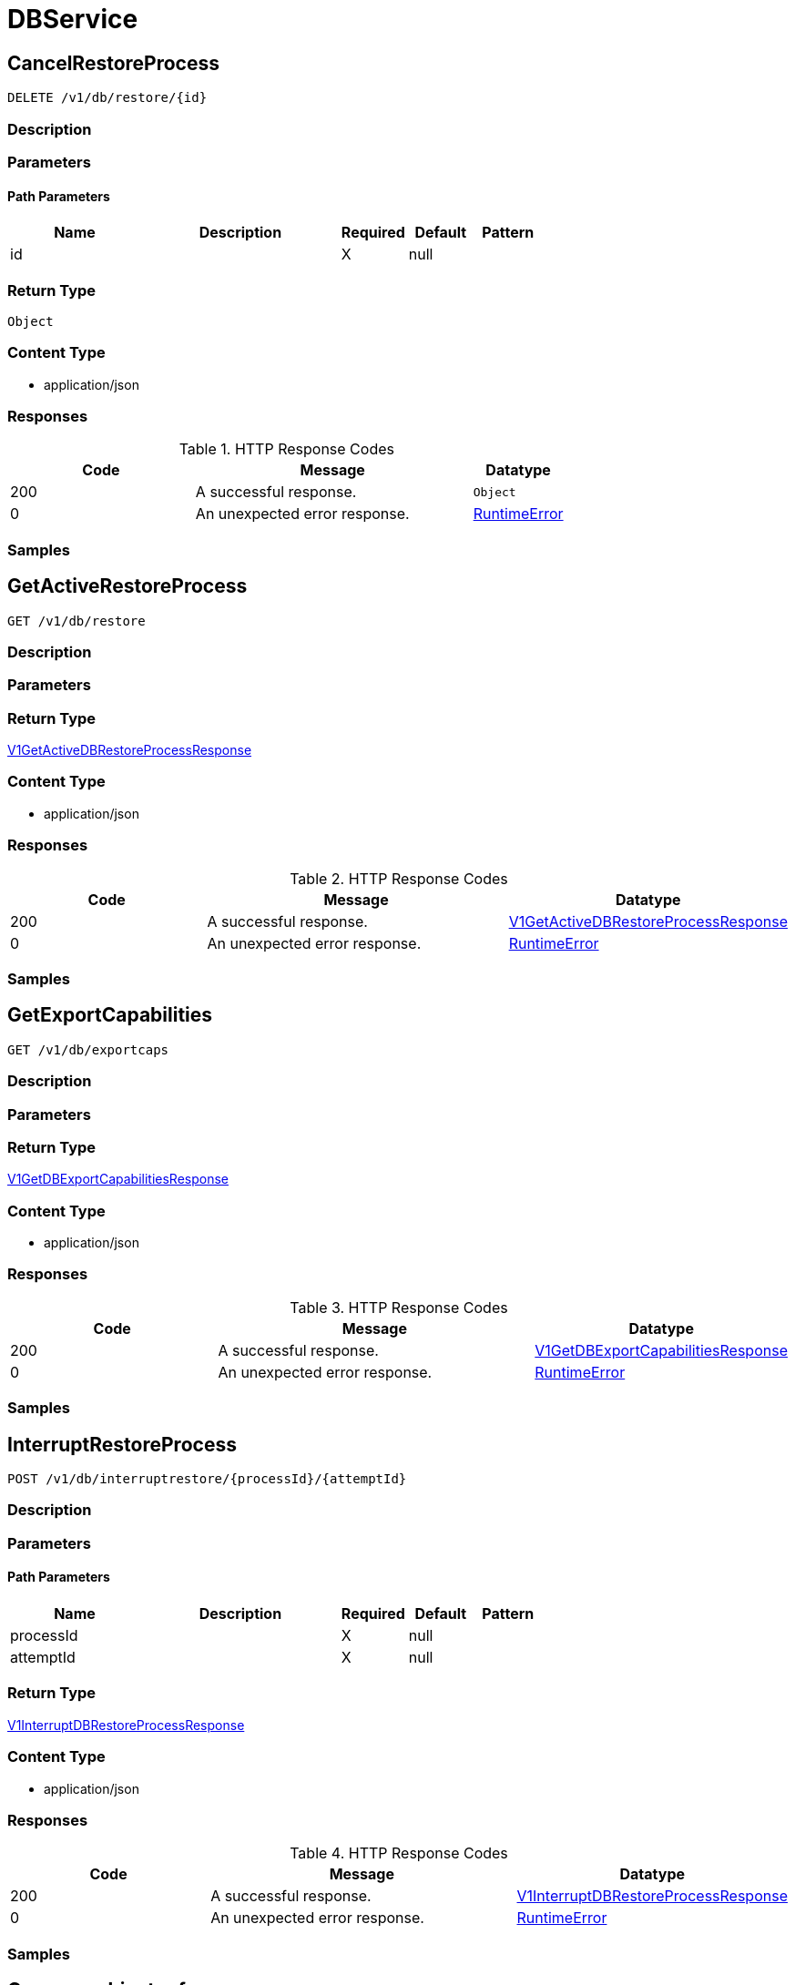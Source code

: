 // Auto-generated by scripts. Do not edit.
:_mod-docs-content-type: ASSEMBLY
:context: DBService



[id="DBService_{context}"]
= DBService

:toc: macro
:toc-title:

toc::[]



[id="DBServiceCancelRestoreProcess_{context}"]
== CancelRestoreProcess

`DELETE /v1/db/restore/{id}`



=== Description







=== Parameters

==== Path Parameters

[cols="2,3,1,1,1"]
|===
|Name| Description| Required| Default| Pattern

| id
|
| X
| null
|

|===






=== Return Type


`Object`


=== Content Type

* application/json

=== Responses

.HTTP Response Codes
[cols="2,3,1"]
|===
| Code | Message | Datatype


| 200
| A successful response.
|  `Object`


| 0
| An unexpected error response.
|  <<RuntimeError_{context}, RuntimeError>>

|===

=== Samples









ifdef::internal-generation[]
=== Implementation



endif::internal-generation[]


[id="DBServiceGetActiveRestoreProcess_{context}"]
== GetActiveRestoreProcess

`GET /v1/db/restore`



=== Description







=== Parameters







=== Return Type

<<V1GetActiveDBRestoreProcessResponse_{context}, V1GetActiveDBRestoreProcessResponse>>


=== Content Type

* application/json

=== Responses

.HTTP Response Codes
[cols="2,3,1"]
|===
| Code | Message | Datatype


| 200
| A successful response.
|  <<V1GetActiveDBRestoreProcessResponse_{context}, V1GetActiveDBRestoreProcessResponse>>


| 0
| An unexpected error response.
|  <<RuntimeError_{context}, RuntimeError>>

|===

=== Samples









ifdef::internal-generation[]
=== Implementation



endif::internal-generation[]


[id="DBServiceGetExportCapabilities_{context}"]
== GetExportCapabilities

`GET /v1/db/exportcaps`



=== Description







=== Parameters







=== Return Type

<<V1GetDBExportCapabilitiesResponse_{context}, V1GetDBExportCapabilitiesResponse>>


=== Content Type

* application/json

=== Responses

.HTTP Response Codes
[cols="2,3,1"]
|===
| Code | Message | Datatype


| 200
| A successful response.
|  <<V1GetDBExportCapabilitiesResponse_{context}, V1GetDBExportCapabilitiesResponse>>


| 0
| An unexpected error response.
|  <<RuntimeError_{context}, RuntimeError>>

|===

=== Samples









ifdef::internal-generation[]
=== Implementation



endif::internal-generation[]


[id="DBServiceInterruptRestoreProcess_{context}"]
== InterruptRestoreProcess

`POST /v1/db/interruptrestore/{processId}/{attemptId}`



=== Description







=== Parameters

==== Path Parameters

[cols="2,3,1,1,1"]
|===
|Name| Description| Required| Default| Pattern

| processId
|
| X
| null
|

| attemptId
|
| X
| null
|

|===






=== Return Type

<<V1InterruptDBRestoreProcessResponse_{context}, V1InterruptDBRestoreProcessResponse>>


=== Content Type

* application/json

=== Responses

.HTTP Response Codes
[cols="2,3,1"]
|===
| Code | Message | Datatype


| 200
| A successful response.
|  <<V1InterruptDBRestoreProcessResponse_{context}, V1InterruptDBRestoreProcessResponse>>


| 0
| An unexpected error response.
|  <<RuntimeError_{context}, RuntimeError>>

|===

=== Samples









ifdef::internal-generation[]
=== Implementation



endif::internal-generation[]


[id="common-object-reference_{context}"]
== Common object reference



[id="DBExportManifestEncodingType_{context}"]
=== _DBExportManifestEncodingType_
 

The encoding of the file data in the restore body, usually for compression purposes.




[.fields-DBExportManifestEncodingType]
[cols="1"]
|===
| Enum Values

| UNKNOWN
| UNCOMPREESSED
| DEFLATED

|===


[id="DBRestoreProcessStatusResumeInfo_{context}"]
=== _DBRestoreProcessStatusResumeInfo_
 




[.fields-DBRestoreProcessStatusResumeInfo]
[cols="2,1,1,2,4,1"]
|===
| Field Name| Required| Nullable | Type| Description | Format

| pos
| 
| 
|   String  
| 
| int64    

|===



[id="DBRestoreRequestHeaderLocalFileInfo_{context}"]
=== _DBRestoreRequestHeaderLocalFileInfo_
 

LocalFileInfo provides information about the file on the local machine of the user initiating the restore
process, in order to provide information to other users about ongoing restore processes.


[.fields-DBRestoreRequestHeaderLocalFileInfo]
[cols="2,1,1,2,4,1"]
|===
| Field Name| Required| Nullable | Type| Description | Format

| path
| 
| 
|   String  
| The full path of the file.
|     

| bytesSize
| 
| 
|   String  
| The size of the file, in bytes. 0 if unknown.
| int64    

|===



[id="ProtobufAny_{context}"]
=== _ProtobufAny_
 

`Any` contains an arbitrary serialized protocol buffer message along with a
URL that describes the type of the serialized message.

Protobuf library provides support to pack/unpack Any values in the form
of utility functions or additional generated methods of the Any type.

Example 1: Pack and unpack a message in C++.

    Foo foo = ...;
    Any any;
    any.PackFrom(foo);
    ...
    if (any.UnpackTo(&foo)) {
      ...
    }

Example 2: Pack and unpack a message in Java.

    Foo foo = ...;
    Any any = Any.pack(foo);
    ...
    if (any.is(Foo.class)) {
      foo = any.unpack(Foo.class);
    }
    // or ...
    if (any.isSameTypeAs(Foo.getDefaultInstance())) {
      foo = any.unpack(Foo.getDefaultInstance());
    }

 Example 3: Pack and unpack a message in Python.

    foo = Foo(...)
    any = Any()
    any.Pack(foo)
    ...
    if any.Is(Foo.DESCRIPTOR):
      any.Unpack(foo)
      ...

 Example 4: Pack and unpack a message in Go

     foo := &pb.Foo{...}
     any, err := anypb.New(foo)
     if err != nil {
       ...
     }
     ...
     foo := &pb.Foo{}
     if err := any.UnmarshalTo(foo); err != nil {
       ...
     }

The pack methods provided by protobuf library will by default use
'type.googleapis.com/full.type.name' as the type URL and the unpack
methods only use the fully qualified type name after the last '/'
in the type URL, for example "foo.bar.com/x/y.z" will yield type
name "y.z".

==== JSON representation
The JSON representation of an `Any` value uses the regular
representation of the deserialized, embedded message, with an
additional field `@type` which contains the type URL. Example:

    package google.profile;
    message Person {
      string first_name = 1;
      string last_name = 2;
    }

    {
      "@type": "type.googleapis.com/google.profile.Person",
      "firstName": <string>,
      "lastName": <string>
    }

If the embedded message type is well-known and has a custom JSON
representation, that representation will be embedded adding a field
`value` which holds the custom JSON in addition to the `@type`
field. Example (for message [google.protobuf.Duration][]):

    {
      "@type": "type.googleapis.com/google.protobuf.Duration",
      "value": "1.212s"
    }


[.fields-ProtobufAny]
[cols="2,1,1,2,4,1"]
|===
| Field Name| Required| Nullable | Type| Description | Format

| typeUrl
| 
| 
|   String  
| A URL/resource name that uniquely identifies the type of the serialized protocol buffer message. This string must contain at least one \"/\" character. The last segment of the URL's path must represent the fully qualified name of the type (as in `path/google.protobuf.Duration`). The name should be in a canonical form (e.g., leading \".\" is not accepted).  In practice, teams usually precompile into the binary all types that they expect it to use in the context of Any. However, for URLs which use the scheme `http`, `https`, or no scheme, one can optionally set up a type server that maps type URLs to message definitions as follows:  * If no scheme is provided, `https` is assumed. * An HTTP GET on the URL must yield a [google.protobuf.Type][]   value in binary format, or produce an error. * Applications are allowed to cache lookup results based on the   URL, or have them precompiled into a binary to avoid any   lookup. Therefore, binary compatibility needs to be preserved   on changes to types. (Use versioned type names to manage   breaking changes.)  Note: this functionality is not currently available in the official protobuf release, and it is not used for type URLs beginning with type.googleapis.com. As of May 2023, there are no widely used type server implementations and no plans to implement one.  Schemes other than `http`, `https` (or the empty scheme) might be used with implementation specific semantics.
|     

| value
| 
| 
|   byte[]  
| Must be a valid serialized protocol buffer of the above specified type.
| byte    

|===



[id="RuntimeError_{context}"]
=== _RuntimeError_
 




[.fields-RuntimeError]
[cols="2,1,1,2,4,1"]
|===
| Field Name| Required| Nullable | Type| Description | Format

| error
| 
| 
|   String  
| 
|     

| code
| 
| 
|   Integer  
| 
| int32    

| message
| 
| 
|   String  
| 
|     

| details
| 
| 
|   List   of <<ProtobufAny_{context}, ProtobufAny>>
| 
|     

|===



[id="V1DBExportFormat_{context}"]
=== _V1DBExportFormat_
 

DBExportFormat describes a format (= a collection of files) for the database export.


[.fields-V1DBExportFormat]
[cols="2,1,1,2,4,1"]
|===
| Field Name| Required| Nullable | Type| Description | Format

| formatName
| 
| 
|   String  
| 
|     

| files
| 
| 
|   List   of <<V1DBExportFormatFile_{context}, V1DBExportFormatFile>>
| 
|     

|===



[id="V1DBExportFormatFile_{context}"]
=== _V1DBExportFormatFile_
 




[.fields-V1DBExportFormatFile]
[cols="2,1,1,2,4,1"]
|===
| Field Name| Required| Nullable | Type| Description | Format

| name
| 
| 
|   String  
| 
|     

| optional
| 
| 
|   Boolean  
| 
|     

|===



[id="V1DBExportManifest_{context}"]
=== _V1DBExportManifest_
 

A DB export manifest describes the file contents of a restore request. To prevent data loss, a manifest is always
interpreted as binding, i.e., the server must ensure that it will read and make use of every file listed in the
manifest, otherwise it must reject the request.


[.fields-V1DBExportManifest]
[cols="2,1,1,2,4,1"]
|===
| Field Name| Required| Nullable | Type| Description | Format

| files
| 
| 
|   List   of <<V1DBExportManifestFile_{context}, V1DBExportManifestFile>>
| 
|     

|===



[id="V1DBExportManifestFile_{context}"]
=== _V1DBExportManifestFile_
 

A single file in the restore body.


[.fields-V1DBExportManifestFile]
[cols="2,1,1,2,4,1"]
|===
| Field Name| Required| Nullable | Type| Description | Format

| name
| 
| 
|   String  
| The name of the file. This may or may not be a (relative) file path and up to the server to interpret. For databases exported as ZIP files, this is the path relative to the root of the archive.
|     

| encoding
| 
| 
|  <<DBExportManifestEncodingType_{context}, DBExportManifestEncodingType>>  
| 
|    UNKNOWN, UNCOMPREESSED, DEFLATED,  

| encodedSize
| 
| 
|   String  
| 
| int64    

| decodedSize
| 
| 
|   String  
| 
| int64    

| decodedCrc32
| 
| 
|   Long  
| The CRC32 (IEEE) checksum of the decoded(!) data.
| int64    

|===



[id="V1DBRestoreProcessMetadata_{context}"]
=== _V1DBRestoreProcessMetadata_
 

The metadata of an ongoing or completed restore process. This is the *static* metadata, which will not change
(i.e., it is not a status).


[.fields-V1DBRestoreProcessMetadata]
[cols="2,1,1,2,4,1"]
|===
| Field Name| Required| Nullable | Type| Description | Format

| id
| 
| 
|   String  
| An ID identifying the restore process. Auto-assigned.
|     

| header
| 
| 
| <<V1DBRestoreRequestHeader_{context}, V1DBRestoreRequestHeader>>    
| 
|     

| startTime
| 
| 
|   Date  
| The time at which the restore process was started.
| date-time    

| initiatingUserName
| 
| 
|   String  
| The user who initiated the database restore process.
|     

|===



[id="V1DBRestoreProcessStatus_{context}"]
=== _V1DBRestoreProcessStatus_
 




[.fields-V1DBRestoreProcessStatus]
[cols="2,1,1,2,4,1"]
|===
| Field Name| Required| Nullable | Type| Description | Format

| metadata
| 
| 
| <<V1DBRestoreProcessMetadata_{context}, V1DBRestoreProcessMetadata>>    
| 
|     

| attemptId
| 
| 
|   String  
| 
|     

| state
| 
| 
|  <<V1DBRestoreProcessStatusState_{context}, V1DBRestoreProcessStatusState>>  
| 
|    UNKNOWN, NOT_STARTED, IN_PROGRESS, PAUSED, COMPLETED,  

| resumeInfo
| 
| 
| <<DBRestoreProcessStatusResumeInfo_{context}, DBRestoreProcessStatusResumeInfo>>    
| 
|     

| error
| 
| 
|   String  
| 
|     

| bytesRead
| 
| 
|   String  
| 
| int64    

| filesProcessed
| 
| 
|   String  
| 
| int64    

|===



[id="V1DBRestoreProcessStatusState_{context}"]
=== _V1DBRestoreProcessStatusState_
 






[.fields-V1DBRestoreProcessStatusState]
[cols="1"]
|===
| Enum Values

| UNKNOWN
| NOT_STARTED
| IN_PROGRESS
| PAUSED
| COMPLETED

|===


[id="V1DBRestoreRequestHeader_{context}"]
=== _V1DBRestoreRequestHeader_
 




[.fields-V1DBRestoreRequestHeader]
[cols="2,1,1,2,4,1"]
|===
| Field Name| Required| Nullable | Type| Description | Format

| formatName
| 
| 
|   String  
| The name of the database export format. Mandatory.
|     

| manifest
| 
| 
| <<V1DBExportManifest_{context}, V1DBExportManifest>>    
| 
|     

| localFile
| 
| 
| <<DBRestoreRequestHeaderLocalFileInfo_{context}, DBRestoreRequestHeaderLocalFileInfo>>    
| 
|     

|===



[id="V1GetActiveDBRestoreProcessResponse_{context}"]
=== _V1GetActiveDBRestoreProcessResponse_
 




[.fields-V1GetActiveDBRestoreProcessResponse]
[cols="2,1,1,2,4,1"]
|===
| Field Name| Required| Nullable | Type| Description | Format

| activeStatus
| 
| 
| <<V1DBRestoreProcessStatus_{context}, V1DBRestoreProcessStatus>>    
| 
|     

|===



[id="V1GetDBExportCapabilitiesResponse_{context}"]
=== _V1GetDBExportCapabilitiesResponse_
 




[.fields-V1GetDBExportCapabilitiesResponse]
[cols="2,1,1,2,4,1"]
|===
| Field Name| Required| Nullable | Type| Description | Format

| formats
| 
| 
|   List   of <<V1DBExportFormat_{context}, V1DBExportFormat>>
| 
|     

| supportedEncodings
| 
| 
|   List   of <<DBExportManifestEncodingType_{context}, DBExportManifestEncodingType>>
| 
|     

|===



[id="V1InterruptDBRestoreProcessResponse_{context}"]
=== _V1InterruptDBRestoreProcessResponse_
 




[.fields-V1InterruptDBRestoreProcessResponse]
[cols="2,1,1,2,4,1"]
|===
| Field Name| Required| Nullable | Type| Description | Format

| resumeInfo
| 
| 
| <<DBRestoreProcessStatusResumeInfo_{context}, DBRestoreProcessStatusResumeInfo>>    
| 
|     

|===



